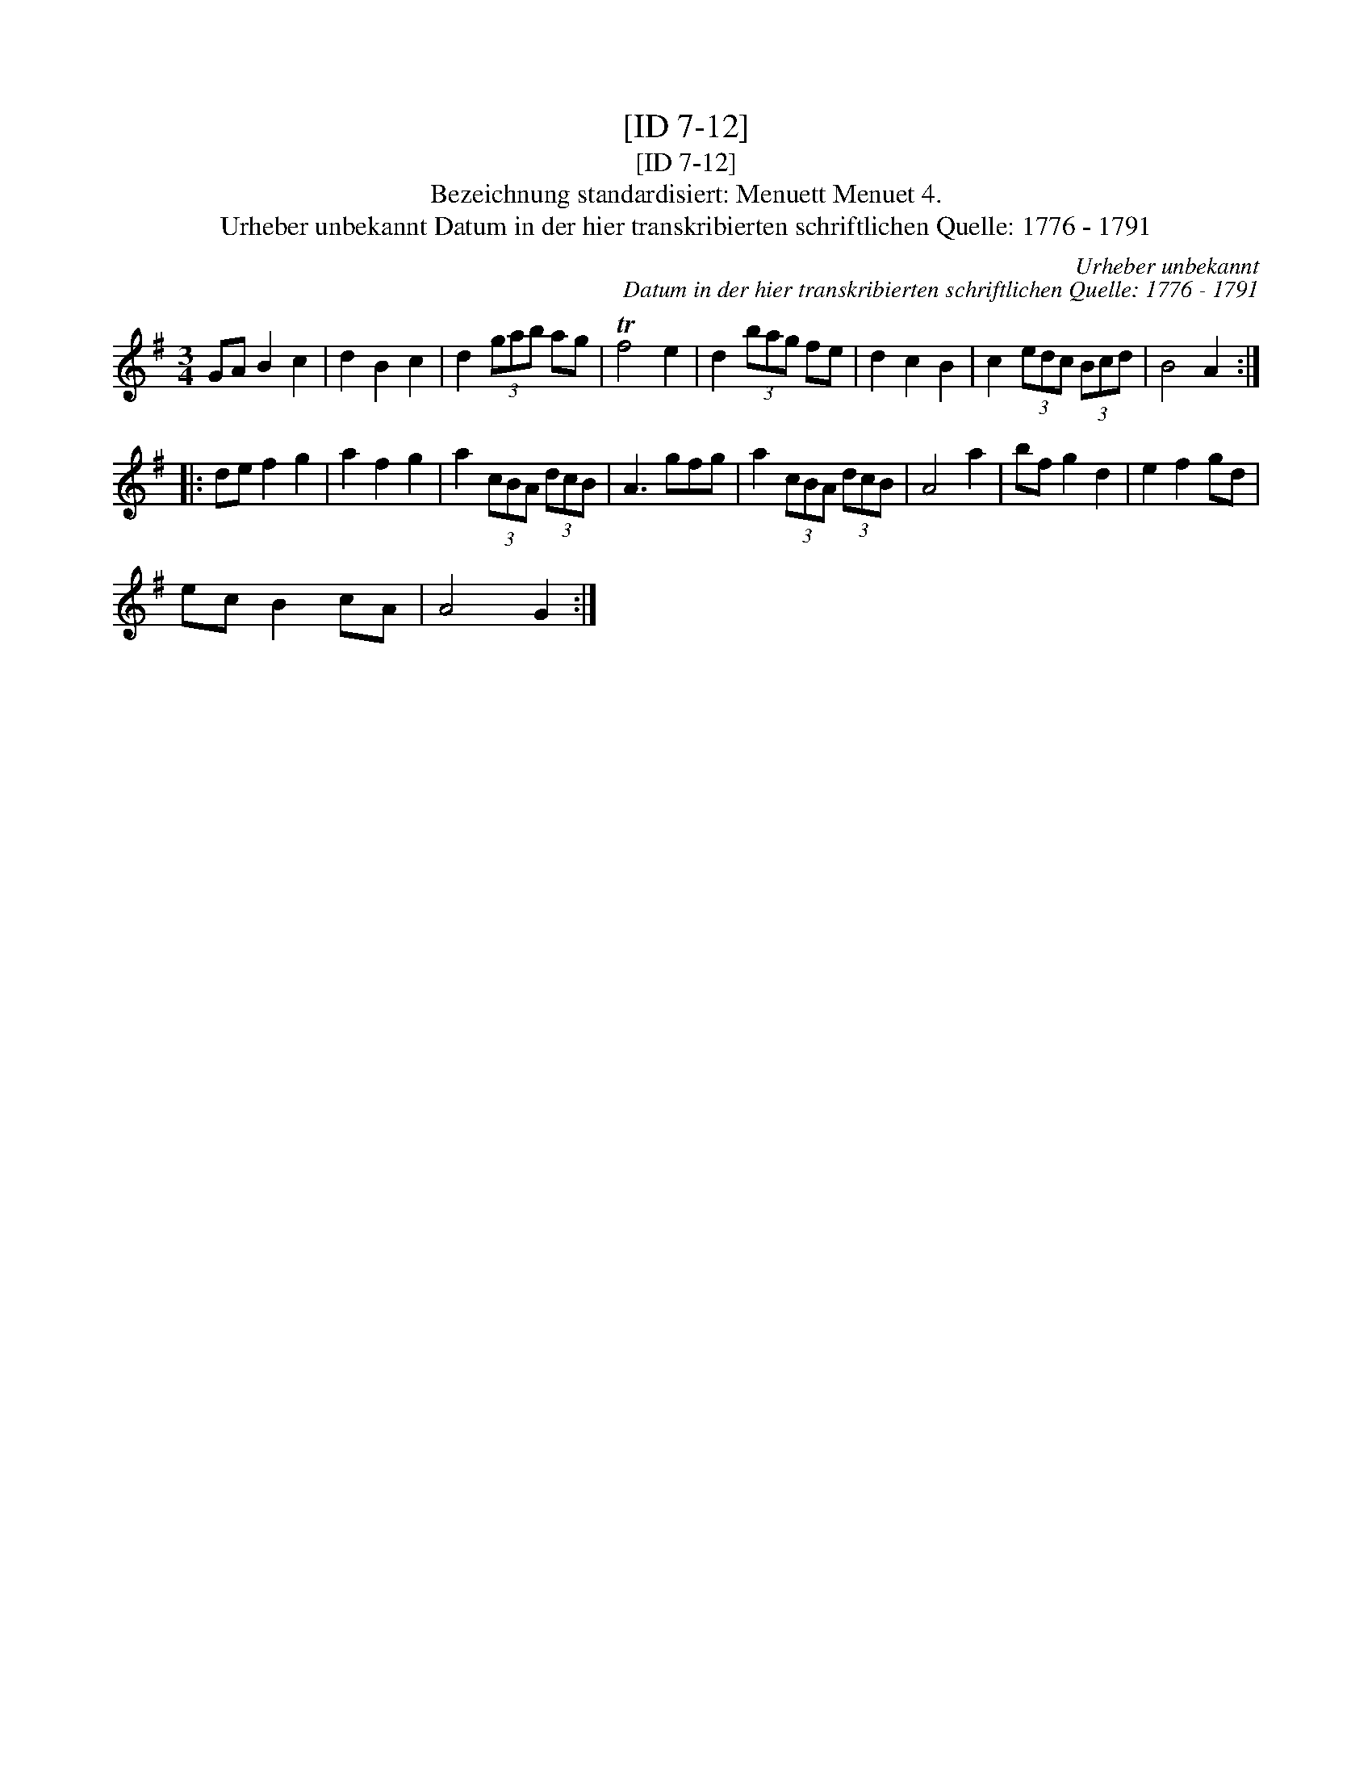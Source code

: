 X:1
T:[ID 7-12]
T:[ID 7-12]
T:Bezeichnung standardisiert: Menuett Menuet 4.
T:Urheber unbekannt Datum in der hier transkribierten schriftlichen Quelle: 1776 - 1791
C:Urheber unbekannt
C:Datum in der hier transkribierten schriftlichen Quelle: 1776 - 1791
L:1/8
M:3/4
K:G
V:1 treble 
V:1
 GA B2 c2 | d2 B2 c2 | d2 (3gab ag | Tf4 e2 | d2 (3bag fe | d2 c2 B2 | c2 (3edc (3Bcd | B4 A2 :: %8
 de f2 g2 | a2 f2 g2 | a2 (3cBA (3dcB | A3 gfg | a2 (3cBA (3dcB | A4 a2 | bf g2 d2 | e2 f2 gd | %16
 ec B2 cA | A4 G2 :| %18

